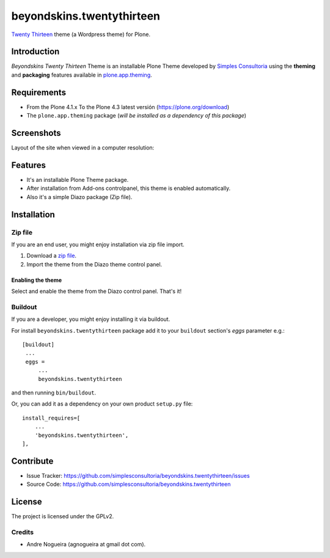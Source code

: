 ==========================
beyondskins.twentythirteen
==========================

`Twenty Thirteen`_ theme (a Wordpress theme) for Plone.


Introduction
============

*Beyondskins Twenty Thirteen* Theme is an installable Plone Theme developed by 
`Simples Consultoria`_ using the **theming** and **packaging** 
features available in `plone.app.theming`_.


Requirements
============

- From the Plone 4.1.x To the Plone 4.3 latest versión (https://plone.org/download)
- The ``plone.app.theming`` package (*will be installed as a dependency of this package*)


Screenshots
===========

Layout of the site when viewed in a computer resolution:

.. image:: https://github.com/simplesconsultoria/beyondskins.twentythirteen/raw/master/beyondskins/twentythirteen/static/preview.png


Features
========

- It's an installable Plone Theme package.
- After installation from Add-ons controlpanel, this theme is enabled automatically.
- Also it's a simple Diazo package (Zip file).


Installation
============


Zip file
--------

If you are an end user, you might enjoy installation via zip file import.

1. Download a `zip file <https://github.com/simplesconsultoria/beyondskins.twentythirteen/raw/master/beyondskins.twentythirteen.zip>`_.
2. Import the theme from the Diazo theme control panel.

Enabling the theme
^^^^^^^^^^^^^^^^^^

Select and enable the theme from the Diazo control panel. That's it!


Buildout
--------

If you are a developer, you might enjoy installing it via buildout.

For install ``beyondskins.twentythirteen`` package add it to your ``buildout`` section's 
*eggs* parameter e.g.: ::

   [buildout]
    ...
    eggs =
        ...
        beyondskins.twentythirteen


and then running ``bin/buildout``.

Or, you can add it as a dependency on your own product ``setup.py`` file: ::

    install_requires=[
        ...
        'beyondskins.twentythirteen',
    ],


Contribute
==========

- Issue Tracker: https://github.com/simplesconsultoria/beyondskins.twentythirteen/issues
- Source Code: https://github.com/simplesconsultoria/beyondskins.twentythirteen


License
=======

The project is licensed under the GPLv2.

Credits
-------

- Andre Nogueira (agnogueira at gmail dot com).

.. _`Twenty Thirteen`: http://wordpress.org/themes/twentythirteen
.. _`Simples Consultoria`: http://www.simplesconsultoria.com.br/
.. _`plone.app.theming`: https://pypi.org/project/plone.app.theming/
